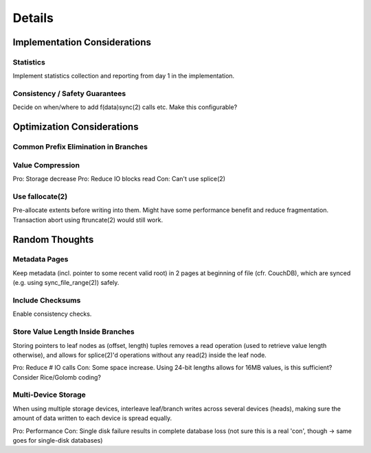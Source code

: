 Details
=======

Implementation Considerations
-----------------------------
Statistics
~~~~~~~~~~
Implement statistics collection and reporting from day 1 in the implementation.

Consistency / Safety Guarantees
~~~~~~~~~~~~~~~~~~~~~~~~~~~~~~~
Decide on when/where to add f(data)sync(2) calls etc. Make this configurable?

Optimization Considerations
---------------------------
Common Prefix Elimination in Branches
~~~~~~~~~~~~~~~~~~~~~~~~~~~~~~~~~~~~~

Value Compression
~~~~~~~~~~~~~~~~~
Pro: Storage decrease
Pro: Reduce IO blocks read
Con: Can't use splice(2)

Use fallocate(2)
~~~~~~~~~~~~~~~~
Pre-allocate extents before writing into them. Might have some performance
benefit and reduce fragmentation. Transaction abort using ftruncate(2) would
still work.

Random Thoughts
---------------
Metadata Pages
~~~~~~~~~~~~~~
Keep metadata (incl. pointer to some recent valid root) in 2 pages at
beginning of file (cfr. CouchDB), which are synced (e.g. using
sync_file_range(2)) safely.

Include Checksums
~~~~~~~~~~~~~~~~~
Enable consistency checks.

Store Value Length Inside Branches
~~~~~~~~~~~~~~~~~~~~~~~~~~~~~~~~~~
Storing pointers to leaf nodes as (offset, length) tuples removes a read operation (used to retrieve value length otherwise), and allows for splice(2)'d operations without any read(2) inside the leaf node.

Pro: Reduce # IO calls
Con: Some space increase. Using 24-bit lengths allows for 16MB values, is this sufficient? Consider Rice/Golomb coding?

Multi-Device Storage
~~~~~~~~~~~~~~~~~~~~
When using multiple storage devices, interleave leaf/branch writes across several devices (heads), making sure the amount of data written to each device is spread equally.

Pro: Performance
Con: Single disk failure results in complete database loss (not sure this is a real 'con', though -> same goes for single-disk databases)
